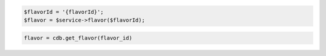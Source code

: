 .. code-block:: php

    $flavorId = '{flavorId}';
    $flavor = $service->flavor($flavorId);

.. code-block:: python

    flavor = cdb.get_flavor(flavor_id)
